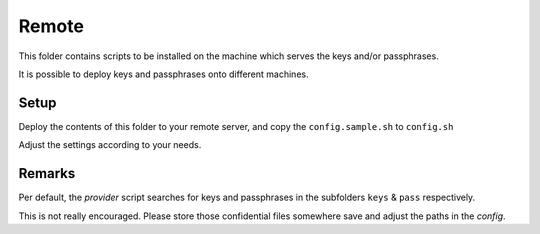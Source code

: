 Remote
======

This folder contains scripts to be installed on the machine which serves the
keys and/or passphrases.

It is possible to deploy keys and passphrases onto different machines.


Setup
-----

Deploy the contents of this folder to your remote server, and copy the
``config.sample.sh`` to ``config.sh``

Adjust the settings according to your needs.


Remarks
-------

Per default, the *provider* script searches for keys and passphrases in the
subfolders ``keys`` & ``pass`` respectively.

This is not really encouraged. Please store those confidential files
somewhere save and adjust the paths in the *config*.
